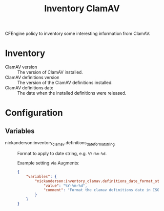 #+title: Inventory ClamAV

CFEngine policy to inventory some interesting information from ClamAV.

* Inventory

- ClamAV version :: The version of ClamAV installed.
- ClamAV definitions version :: The version of the ClamAV definitions installed.
- ClamAV definitions date :: The date when the installed definitions were released.

[[https://raw.githubusercontent.com/nickanderson/cfengine-inventory-clamav/main/data/clamav-inventory-attributes.png]]

* Configuration

** Variables

- nickanderson:inventory_clamav.definitions_date_format_string :: Format to apply to date string, e.g. =%Y-%m-%d=.

   Example setting via Augments:
   #+begin_src json
     {
         "variables": {
             "nickanderson:inventory_clamav.definitions_date_format_string": {
                 "value": "%Y-%m-%d",
                 "comment": "Format the clamav definitions date in ISO 8601 format so that it sorts nicely."
             }
         }
     }
   #+end_src
   [[https://raw.githubusercontent.com/nickanderson/cfengine-inventory-clamav/main/data/clamav-format-date.png]]
